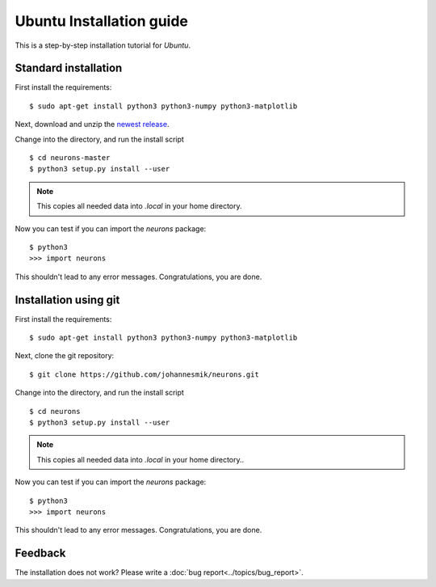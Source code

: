 Ubuntu Installation guide
=========================

This is a step-by-step installation tutorial for *Ubuntu*.

Standard installation
---------------------

First install the requirements:

::

    $ sudo apt-get install python3 python3-numpy python3-matplotlib

Next, download and unzip the `newest release <https://github.com/johannesmik/neurons/releases>`_.

Change into the directory, and run the install script

::

    $ cd neurons-master
    $ python3 setup.py install --user

.. note::
    This copies all needed data into  `.local` in your home directory.

Now you can test if you can import the *neurons* package:

::

    $ python3
    >>> import neurons

This shouldn't lead to any error messages. Congratulations, you are done.

Installation using git
----------------------

First install the requirements:

::

    $ sudo apt-get install python3 python3-numpy python3-matplotlib

Next, clone the git repository:

::

    $ git clone https://github.com/johannesmik/neurons.git

Change into the directory, and run the install script

::

    $ cd neurons
    $ python3 setup.py install --user

.. note::
    This copies all needed data into  `.local` in your home directory..

Now you can test if you can import the *neurons* package:

::

    $ python3
    >>> import neurons

This shouldn't lead to any error messages. Congratulations, you are done.

Feedback
--------

The installation does not work? Please write a :doc:`bug report<../topics/bug_report>`.
